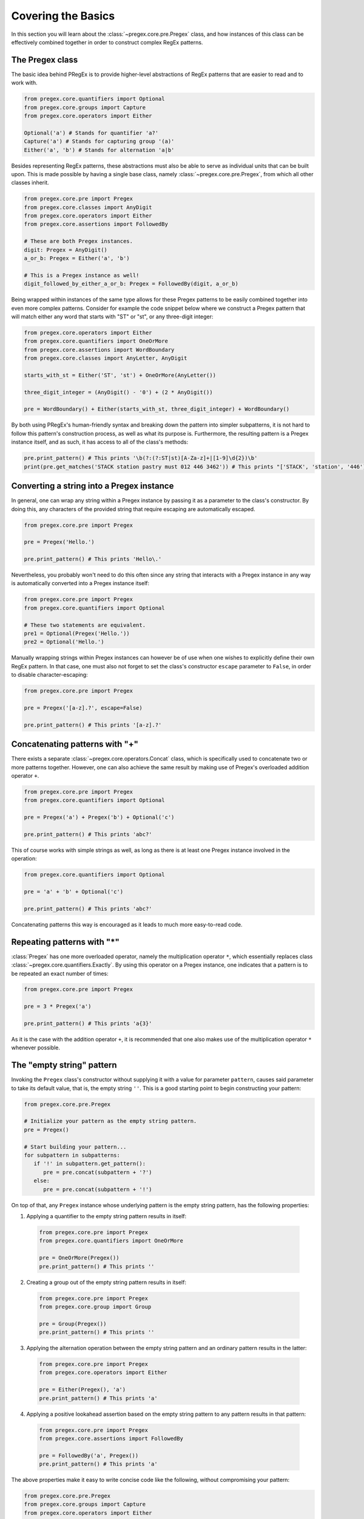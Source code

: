 ###################
Covering the Basics
###################

In this section you will learn about the :class:`~pregex.core.pre.Pregex` class,
and how instances of this class can be effectively combined together in order
to construct complex RegEx patterns.

The Pregex class
============================================

The basic idea behind PRegEx is to provide higher-level abstractions
of RegEx patterns that are easier to read and to work with.

.. code-block:: python

   from pregex.core.quantifiers import Optional
   from pregex.core.groups import Capture
   from pregex.core.operators import Either

   Optional('a') # Stands for quantifier 'a?'
   Capture('a') # Stands for capturing group '(a)'
   Either('a', 'b') # Stands for alternation 'a|b'

Besides representing RegEx patterns, these abstractions must also be able to
serve as individual units that can be built upon. This is made possible by
having a single base class, namely :class:`~pregex.core.pre.Pregex`, from which
all other classes inherit.

.. code-block:: python

   from pregex.core.pre import Pregex
   from pregex.core.classes import AnyDigit
   from pregex.core.operators import Either
   from pregex.core.assertions import FollowedBy

   # These are both Pregex instances.
   digit: Pregex = AnyDigit()
   a_or_b: Pregex = Either('a', 'b')

   # This is a Pregex instance as well!
   digit_followed_by_either_a_or_b: Pregex = FollowedBy(digit, a_or_b)

Being wrapped within instances of the same type allows for these Pregex
patterns to be easily combined together into even more complex patterns.
Consider for example the code snippet below where we construct a Pregex
pattern that will match either any word that starts with "ST" or "st",
or any three-digit integer:

.. code-block:: python

   from pregex.core.operators import Either
   from pregex.core.quantifiers import OneOrMore
   from pregex.core.assertions import WordBoundary
   from pregex.core.classes import AnyLetter, AnyDigit

   starts_with_st = Either('ST', 'st') + OneOrMore(AnyLetter())

   three_digit_integer = (AnyDigit() - '0') + (2 * AnyDigit())

   pre = WordBoundary() + Either(starts_with_st, three_digit_integer) + WordBoundary()

By both using PRegEx's human-friendly syntax and breaking down the pattern into simpler
subpatterns, it is not hard to follow this pattern's construction process, as well as
what its purpose is. Furthermore, the resulting pattern is a Pregex instance itself,
and as such, it has access to all of the class's methods:

.. code-block:: python

   pre.print_pattern() # This prints '\b(?:(?:ST|st)[A-Za-z]+|[1-9]\d{2})\b'
   print(pre.get_matches('STACK station pastry must 012 446 3462')) # This prints "['STACK', 'station', '446']"


Converting a string into a Pregex instance
============================================
In general, one can wrap any string within a Pregex instance by passing it as a 
parameter to the class's constructor. By doing this, any characters of the provided
string that require escaping are automatically escaped.

.. code-block:: python

   from pregex.core.pre import Pregex

   pre = Pregex('Hello.')

   pre.print_pattern() # This prints 'Hello\.'

Nevertheless, you probably won't need to do this often since any string that interacts
with a Pregex instance in any way is automatically converted into a Pregex instance itself:

.. code-block:: python

   from pregex.core.pre import Pregex
   from pregex.core.quantifiers import Optional

   # These two statements are equivalent.
   pre1 = Optional(Pregex('Hello.'))
   pre2 = Optional('Hello.')

Manually wrapping strings within Pregex instances can however be of use when one wishes
to explicitly define their own RegEx pattern. In that case, one must also not forget
to set the class's constructor ``escape`` parameter to ``False``, in order to disable
character-escaping:

.. code-block:: python

   from pregex.core.pre import Pregex

   pre = Pregex('[a-z].?', escape=False)

   pre.print_pattern() # This prints '[a-z].?'   

Concatenating patterns with "+"
============================================
There exists a separate :class:`~pregex.core.operators.Concat` class,
which is specifically used to concatenate two or more patterns together.
However, one can also achieve the same result by making use of Pregex's
overloaded addition operator ``+``.

.. code-block:: python

   from pregex.core.pre import Pregex
   from pregex.core.quantifiers import Optional

   pre = Pregex('a') + Pregex('b') + Optional('c')

   pre.print_pattern() # This prints 'abc?'

This of course works with simple strings as well, as long as there
is at least one Pregex instance involved in the operation:

.. code-block:: python

   from pregex.core.quantifiers import Optional

   pre = 'a' + 'b' + Optional('c')

   pre.print_pattern() # This prints 'abc?'

Concatenating patterns this way is encouraged as it leads to much more
easy-to-read code.

Repeating patterns with "*"
============================================
:class:`Pregex` has one more overloaded operator, namely the multiplication operator
``*``, which essentially replaces class :class:`~pregex.core.quantifiers.Exactly`.
By using this operator on a Pregex instance, one indicates that a pattern is to be
repeated an exact number of times:

.. code-block:: python

   from pregex.core.pre import Pregex

   pre = 3 * Pregex('a')

   pre.print_pattern() # This prints 'a{3}'

As it is the case with the addition operator ``+``, it is recommended
that one also makes use of the multiplication operator ``*`` whenever
possible.


The "empty string" pattern
================================

Invoking the ``Pregex`` class's constructor without supplying it with a
value for parameter ``pattern``, causes said parameter to take its default
value, that is, the empty string ``''``. This is a good starting point
to begin constructing your pattern:

.. code-block:: python

   from pregex.core.pre.Pregex

   # Initialize your pattern as the empty string pattern.
   pre = Pregex()

   # Start building your pattern...
   for subpattern in subpatterns:
      if '!' in subpattern.get_pattern():
         pre = pre.concat(subpattern + '?')
      else:
         pre = pre.concat(subpattern + '!')

On top of that, any ``Pregex`` instance whose underlying pattern
is the empty string pattern, has the following properties:

1. Applying a quantifier to the empty string pattern results in itself:

  .. code-block:: python

    from pregex.core.pre import Pregex
    from pregex.core.quantifiers import OneOrMore

    pre = OneOrMore(Pregex())
    pre.print_pattern() # This prints ''

2. Creating a group out of the empty string pattern results in itself:

  .. code-block:: python

    from pregex.core.pre import Pregex
    from pregex.core.group import Group

    pre = Group(Pregex())
    pre.print_pattern() # This prints ''

3. Applying the alternation operation between the empty string
   pattern and an ordinary pattern results in the latter:

  .. code-block:: python

    from pregex.core.pre import Pregex
    from pregex.core.operators import Either

    pre = Either(Pregex(), 'a')
    pre.print_pattern() # This prints 'a'

4. Applying a positive lookahead assertion based on the empty
   string pattern to any pattern results in that pattern:

  .. code-block:: python

    from pregex.core.pre import Pregex
    from pregex.core.assertions import FollowedBy

    pre = FollowedBy('a', Pregex())
    pre.print_pattern() # This prints 'a'

The above properties make it easy to write concise code
like the following, without compromising your pattern:

.. code-block:: python

   from pregex.core.pre.Pregex
   from pregex.core.groups import Capture
   from pregex.core.operators import Either
   from pregex.core.quantifiers import OneOrMore

   pre = Either(
      'a',
      'b' if i > 5 else Pregex(),
      OneOrMore('c' if i > 10 else Pregex())
   ) + Capture('d' if i > 15 else Pregex())

This is the underlying pattern of instance ``pre`` when
executing the above code snippet for various values of ``i``:

* For ``i`` equal to ``1`` the resulting pattern is ``a``
* For ``i`` equal to ``6`` the resulting pattern is ``a|b``
* For ``i`` equal to ``11`` the resulting pattern is ``a|b|c+``
* For ``i`` equal to ``16`` the resulting pattern is ``(?:a|b|c+)(d)``
   

Pattern chaining
==================
Apart from PRegEx's standard pattern-building API which involves
wrapping strings and/or Pregex instances within other Pregex instances,
there also exists a more functional-like approach to constructing patterns.
More specifically, every Pregex instance has access to a number of methods
that can be used so as to apply basic RegEx operators to its underlying
pattern, through which process a brand new Pregex instance is generated.

.. code-block:: python

  from pregex.core.classes import AnyLetter()
  from pregex.core.quantifiers import Optional()

  letter = AnyLetter()

  # Both statements are equivalent.
  optional_letter_1 = Optional(letter)
  optional_letter_2 = letter.optional()

By chaining many of these methods together, it is also possible
to construct more complex patterns. This technique is called
*pattern chaining*:

.. code-block:: python

  from pregex.core.pre import Pregex

  pre = Pregex() \
      .concat('a') \
      .either('b') \
      .one_or_more() \
      .concat('c') \
      .optional() \
      .concat('d') \
      .match_at_line_start() \
      .match_at_line_end()

  pre.print_pattern() # This prints '^(?:(?:a|b)+c)?d$'

It is generally recommended that you use the standard API when dealing
with larger patterns, as it provides a way of building patterns that is
usually easier to read. Be that as it may, there do exist several case
where pattern chaining is the better choice of the two. In the end, it's
just a matter of choice!

Check out :class:`~pregex.core.pre.Pregex` to learn what other methods this class
has to offer.